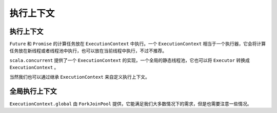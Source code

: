 执行上下文
==========

执行上下文
----------

``Future`` 和 ``Promise`` 的计算任务放在 ``ExecutionContext`` 中执行。一个 ``ExecutionContext`` 相当于一个执行器，它会将计算任务放在新线程或者线程池中执行，也可以放在当前线程中执行，不过不推荐。

``scala.concurrent`` 提供了一个 ``ExecutionContext`` 的实现，一个全局的静态线程池，它也可以将 ``Executor`` 转换成 ``ExecutionContext`` 。

当然我们也可以通过继承 ``ExecutionContext`` 来自定义执行上下文。

全局执行上下文
-------------

``ExecutionContext.global`` 由  ``ForkJoinPool`` 提供，它能满足我们大多数情况下的需求，但是也需要注意一些情况。
